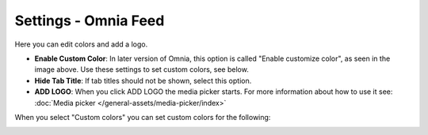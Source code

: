 Settings - Omnia Feed
=============================================

Here you can edit colors and add a logo. 

.. image:: omnia-feed-settings-77.png

+ **Enable Custom Color**: In later version of Omnia, this option is called "Enable customize color", as seen in the image above. Use these settings to set custom colors, see below.
+ **Hide Tab Title**: If tab titles should not be shown, select this option.
+ **ADD LOGO**: When you click ADD LOGO the media picker starts. For more information about how to use it see: :doc:`Media picker </general-assets/media-picker/index>`

When you select "Custom colors" you can set custom colors for the following:

.. image:: omnia-feed-custom-colors-77.png


